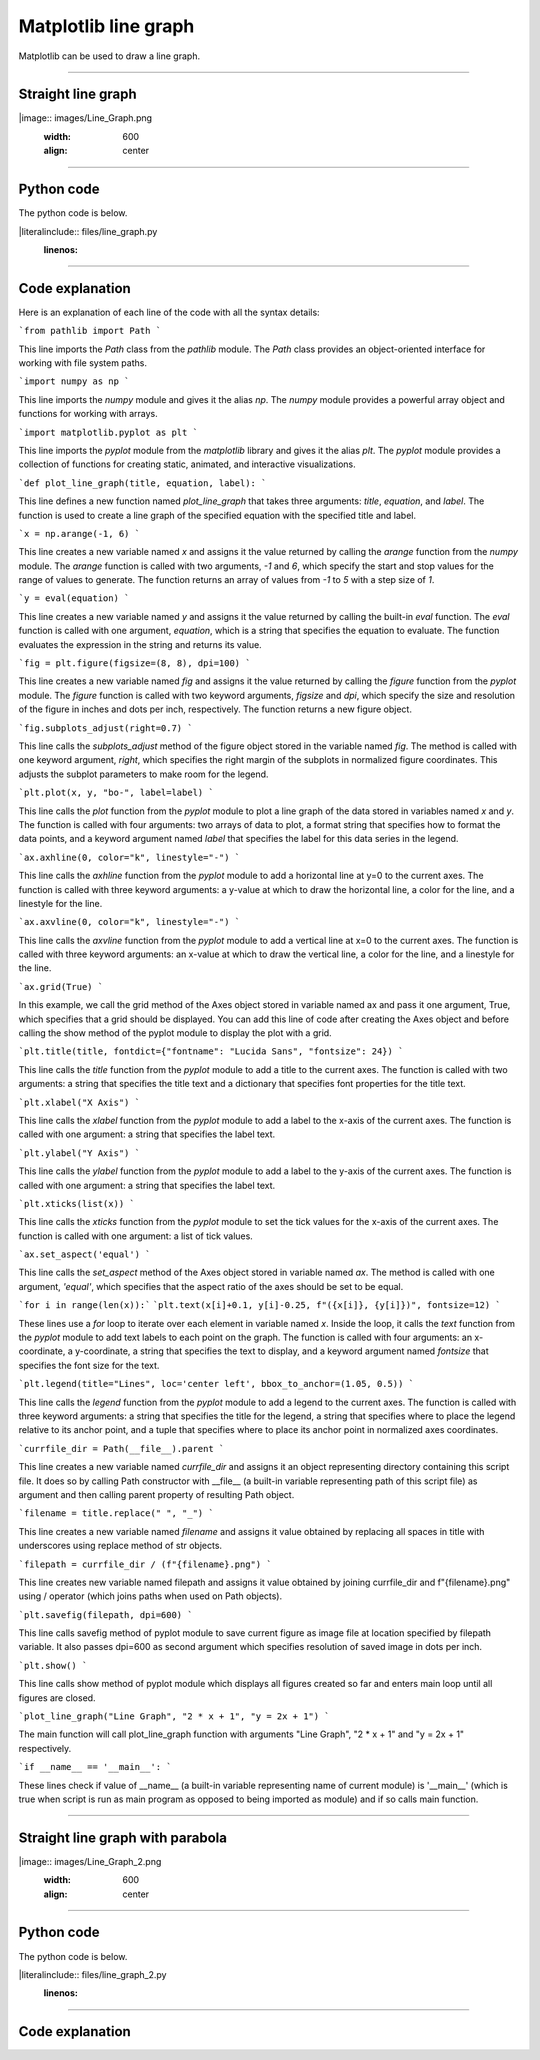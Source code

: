 ====================================================
Matplotlib line graph
====================================================

| Matplotlib can be used to draw a line graph.

----

Straight line graph
---------------------

.. 
|image:: images/Line_Graph.png
    :width: 600
    :align: center

----

Python code
-------------

| The python code is below.

.. 
|literalinclude:: files/line_graph.py
    :linenos:

----

Code explanation
-------------------

Here is an explanation of each line of the code with all the syntax details:

```from pathlib import Path
```

This line imports the `Path` class from the `pathlib` module. The `Path` class provides an object-oriented interface for working with file system paths.

```import numpy as np
```

This line imports the `numpy` module and gives it the alias `np`. The `numpy` module provides a powerful array object and functions for working with arrays.

```import matplotlib.pyplot as plt
```

This line imports the `pyplot` module from the `matplotlib` library and gives it the alias `plt`. The `pyplot` module provides a collection of functions for creating static, animated, and interactive visualizations.

```def plot_line_graph(title, equation, label):
```

This line defines a new function named `plot_line_graph` that takes three arguments: `title`, `equation`, and `label`. The function is used to create a line graph of the specified equation with the specified title and label.

```x = np.arange(-1, 6)
```

This line creates a new variable named `x` and assigns it the value returned by calling the `arange` function from the `numpy` module. The `arange` function is called with two arguments, `-1` and `6`, which specify the start and stop values for the range of values to generate. The function returns an array of values from `-1` to `5` with a step size of `1`.

```y = eval(equation)
```

This line creates a new variable named `y` and assigns it the value returned by calling the built-in `eval` function. The `eval` function is called with one argument, `equation`, which is a string that specifies the equation to evaluate. The function evaluates the expression in the string and returns its value.

```fig = plt.figure(figsize=(8, 8), dpi=100)
```

This line creates a new variable named `fig` and assigns it the value returned by calling the `figure` function from the `pyplot` module. The `figure` function is called with two keyword arguments, `figsize` and `dpi`, which specify the size and resolution of the figure in inches and dots per inch, respectively. The function returns a new figure object.

```fig.subplots_adjust(right=0.7)
```

This line calls the `subplots_adjust` method of the figure object stored in the variable named `fig`. The method is called with one keyword argument, `right`, which specifies the right margin of the subplots in normalized figure coordinates. This adjusts the subplot parameters to make room for the legend.

```plt.plot(x, y, "bo-", label=label)
```

This line calls the `plot` function from the `pyplot` module to plot a line graph of the data stored in variables named `x` and `y`. The function is called with four arguments: two arrays of data to plot, a format string that specifies how to format the data points, and a keyword argument named `label` that specifies the label for this data series in the legend.

```ax.axhline(0, color="k", linestyle="-")
```
   
This line calls the `axhline` function from the `pyplot` module to add a horizontal line at y=0 to the current axes. The function is called with three keyword arguments: a y-value at which to draw the horizontal line, a color for the line, and a linestyle for the line.

```ax.axvline(0, color="k", linestyle="-")
```

This line calls the `axvline` function from the `pyplot` module to add a vertical line at x=0 to the current axes. The function is called with three keyword arguments: an x-value at which to draw the vertical line, a color for the line, and a linestyle for the line.

```ax.grid(True)
```

In this example, we call the grid method of the Axes object stored in variable named ax and pass it one argument, True, which specifies that a grid should be displayed. You can add this line of code after creating the Axes object and before calling the show method of the pyplot module to display the plot with a grid.

```plt.title(title, fontdict={"fontname": "Lucida Sans", "fontsize": 24})
```

This line calls the `title` function from the `pyplot` module to add a title to the current axes. The function is called with two arguments: a string that specifies the title text and a dictionary that specifies font properties for the title text.

```plt.xlabel("X Axis")
```

This line calls the `xlabel` function from the `pyplot` module to add a label to the x-axis of the current axes. The function is called with one argument: a string that specifies the label text.

```plt.ylabel("Y Axis")
```

This line calls the `ylabel` function from the `pyplot` module to add a label to the y-axis of the current axes. The function is called with one argument: a string that specifies the label text.

```plt.xticks(list(x))
```

This line calls the `xticks` function from the `pyplot` module to set the tick values for the x-axis of the current axes. The function is called with one argument: a list of tick values.

```ax.set_aspect('equal')
```

This line calls the `set_aspect` method of the Axes object stored in variable named `ax`. The method is called with one argument, `'equal'`, which specifies that the aspect ratio of the axes should be set to be equal.

```for i in range(len(x)):```
```plt.text(x[i]+0.1, y[i]-0.25, f"({x[i]}, {y[i]})", fontsize=12)
```

These lines use a `for` loop to iterate over each element in variable named `x`. Inside the loop, it calls the `text` function from the `pyplot` module to add text labels to each point on the graph. The function is called with four arguments: an x-coordinate, a y-coordinate, a string that specifies the text to display, and a keyword argument named `fontsize` that specifies the font size for the text.

```plt.legend(title="Lines", loc='center left', bbox_to_anchor=(1.05, 0.5))
```

This line calls the `legend` function from the `pyplot` module to add a legend to the current axes. The function is called with three keyword arguments: a string that specifies the title for the legend, a string that specifies where to place the legend relative to its anchor point, and a tuple that specifies where to place its anchor point in normalized axes coordinates.

```currfile_dir = Path(__file__).parent
```

This line creates a new variable named `currfile_dir` and assigns it an object representing directory containing this script file. It does so by calling Path constructor with __file__ (a built-in variable representing path of this script file) as argument and then calling parent property of resulting Path object.

```filename = title.replace(" ", "_") 
```

This line creates a new variable named `filename` and assigns it value obtained by replacing all spaces in title with underscores using replace method of str objects.

```filepath = currfile_dir / (f"{filename}.png")
```

This line creates new variable named filepath and assigns it value obtained by joining currfile_dir and f"{filename}.png" using / operator (which joins paths when used on Path objects).

```plt.savefig(filepath, dpi=600)
```

This line calls savefig method of pyplot module to save current figure as image file at location specified by filepath variable. It also passes dpi=600 as second argument which specifies resolution of saved image in dots per inch.

```plt.show()
```

This line calls show method of pyplot module which displays all figures created so far and enters main loop until all figures are closed.

```plot_line_graph("Line Graph", "2 * x + 1", "y = 2x + 1")
```

The main function will call plot_line_graph function with arguments "Line Graph", "2 * x + 1" and "y = 2x + 1" respectively.

```if __name__ == '__main__':
```

These lines check if value of __name__ (a built-in variable representing name of current module) is '__main__' (which is true when script is run as main program as opposed to being imported as module) and if so calls main function.

----

Straight line graph with parabola
------------------------------------


.. 
|image:: images/Line_Graph_2.png
    :width: 600
    :align: center

----

Python code
-------------

| The python code is below.

.. 
|literalinclude:: files/line_graph_2.py
    :linenos:

----

Code explanation
-------------------


